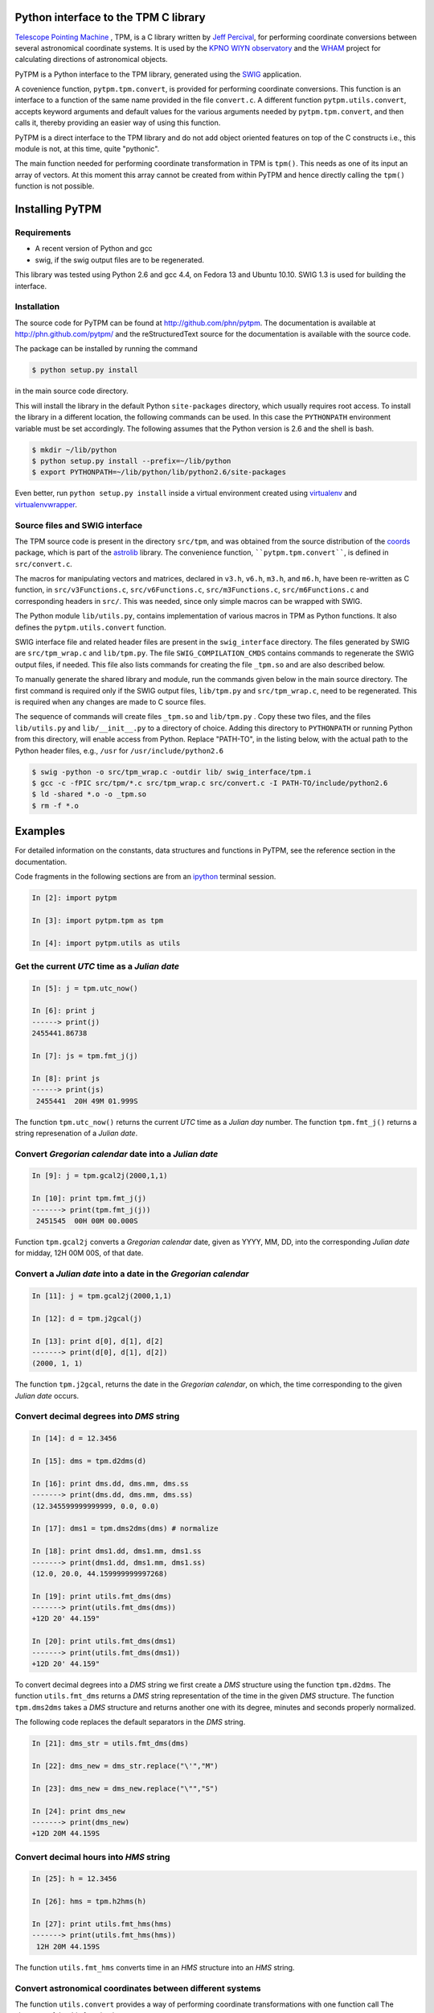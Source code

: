 Python interface to the TPM C library
=====================================

.. _Telescope Pointing Machine: http://www.sal.wisc.edu/~jwp/astro/tpm/tpm.html
.. _Jeff Percival: http://www.sal.wisc.edu/~jwp/
.. _SWIG: http://www.swig.org/
.. _coords: https://trac6.assembla.com/astrolib
.. _astrolib: https://trac6.assembla.com/astrolib
.. _KPNO WIYN observatory: http://www.noao.edu/wiyn/wiyn.html
.. _WHAM: http://www.astro.wisc.edu/wham/
.. _KPNO: http://www.noao.edu/kpno
.. _Virtualenv: http://pypi.python.org/pypi/virtualenv 
.. _Virtualenvwrapper: 
   http://www.doughellmann.com/projects/virtualenvwrapper/
.. _ipython: http://ipython.scipy.org


`Telescope Pointing Machine`_ , TPM, is a C library written by `Jeff
Percival`_, for performing coordinate conversions between several
astronomical coordinate systems. It is used by the `KPNO WIYN
observatory`_ and the WHAM_ project for calculating directions of
astronomical objects.

PyTPM is a Python interface to the TPM library, generated using the
SWIG_ application.

A covenience function, ``pytpm.tpm.convert``, is provided for
performing coordinate conversions. This function is an interface to a
function of the same name provided in the file ``convert.c``. A
different function ``pytpm.utils.convert``, accepts keyword arguments
and default values for the various arguments needed by
``pytpm.tpm.convert``, and then calls it, thereby providing an easier
way of using this function.

PyTPM is a direct interface to the TPM library and do not add object
oriented features on top of the C constructs i.e., this module is not,
at this time, quite "pythonic".

The main function needed for performing coordinate transformation in
TPM is ``tpm()``. This needs as one of its input an array of
vectors. At this moment this array cannot be created from within PyTPM
and hence directly calling the ``tpm()`` function is not
possible.

Installing PyTPM
================

Requirements
------------

+ A recent version of Python and gcc 
+ swig, if the swig output files are to be regenerated.

This library was tested using Python 2.6 and gcc 4.4, on Fedora 13 and
Ubuntu 10.10. SWIG 1.3 is used for building the interface.

Installation
------------

The source code for PyTPM can be found at
http://github.com/phn/pytpm. The documentation is available at
http://phn.github.com/pytpm/ and the reStructuredText source for the
documentation is available with the source code.

The package can be installed by running the command

.. code-block:: sh

  $ python setup.py install

in the main source code directory.

This will install the library in the default Python ``site-packages``
directory, which usually requires root access. To install the library
in a different location, the following commands can be used. In this
case the ``PYTHONPATH`` environment variable must be set accordingly.
The following assumes that the Python version is 2.6 and the shell is
bash.

.. code-block:: sh

  $ mkdir ~/lib/python
  $ python setup.py install --prefix=~/lib/python
  $ export PYTHONPATH=~/lib/python/lib/python2.6/site-packages

Even better, run ``python setup.py install`` inside a virtual
environment created using `virtualenv`_ and `virtualenvwrapper`_.

Source files and SWIG interface
-------------------------------

The TPM source code is present in the directory ``src/tpm``, and was
obtained from the source distribution of the coords_ package, which is
part of the astrolib_ library. The convenience function,
````pytpm.tpm.convert````, is defined in ``src/convert.c``.

The macros for manipulating vectors and matrices, declared in ``v3.h``,
``v6.h``, ``m3.h``, and ``m6.h``, have been re-written as C function, in
``src/v3Functions.c``, ``src/v6Functions.c``, ``src/m3Functions.c``,
``src/m6Functions.c`` and corresponding headers in ``src/``. This was
needed, since only simple macros can be wrapped with SWIG.

The Python module ``lib/utils.py``, contains implementation of various
macros in TPM as Python functions. It also defines the
``pytpm.utils.convert`` function.

SWIG interface file and related header files are present in the
``swig_interface`` directory. The files generated by SWIG are
``src/tpm_wrap.c`` and ``lib/tpm.py``. The file ``SWIG_COMPILATION_CMDS``
contains commands to regenerate the SWIG output files, if needed. This
file also lists commands for creating the file ``_tpm.so`` and are also
described below.

To manually generate the shared library and module, run the commands
given below in the main source directory.  The first command is
required only if the SWIG output files, ``lib/tpm.py`` and
``src/tpm_wrap.c``, need to be regenerated. This is required when any
changes are made to C source files.

The sequence of commands will create files ``_tpm.so`` and ``lib/tpm.py``
. Copy these two files, and the files ``lib/utils.py`` and
``lib/__init__.py`` to a directory of choice. Adding this directory to
``PYTHONPATH`` or running Python from this directory, will enable access
from Python. Replace "PATH-TO", in the listing below, with the actual
path to the Python header files, e.g., ``/usr`` for
``/usr/include/python2.6``

.. code-block:: sh

  $ swig -python -o src/tpm_wrap.c -outdir lib/ swig_interface/tpm.i
  $ gcc -c -fPIC src/tpm/*.c src/tpm_wrap.c src/convert.c -I PATH-TO/include/python2.6
  $ ld -shared *.o -o _tpm.so 
  $ rm -f *.o


Examples
========

For detailed information on the constants, data structures and
functions in PyTPM, see the reference section in the documentation.

Code fragments in the following sections are from an ipython_ terminal
session.

.. code-block:: ipython

    In [2]: import pytpm

    In [3]: import pytpm.tpm as tpm

    In [4]: import pytpm.utils as utils

  
Get the current *UTC* time as a *Julian date*
---------------------------------------------

.. code-block:: ipython

    In [5]: j = tpm.utc_now()

    In [6]: print j
    ------> print(j)
    2455441.86738

    In [7]: js = tpm.fmt_j(j)

    In [8]: print js
    ------> print(js)
     2455441  20H 49M 01.999S


The function ``tpm.utc_now()`` returns the current *UTC* time as a
*Julian day* number. The function ``tpm.fmt_j()`` returns a string
represenation of a *Julian date*.

Convert *Gregorian calendar* date into a *Julian date*
------------------------------------------------------

.. code-block:: ipython

    In [9]: j = tpm.gcal2j(2000,1,1)

    In [10]: print tpm.fmt_j(j)
    -------> print(tpm.fmt_j(j))
     2451545  00H 00M 00.000S


Function ``tpm.gcal2j`` converts a *Gregorian calendar* date, given as
YYYY, MM, DD, into the corresponding *Julian date* for midday, 12H 00M
00S, of that date.

Convert a *Julian date* into a date in the *Gregorian calendar*
---------------------------------------------------------------

.. code-block:: ipython

    In [11]: j = tpm.gcal2j(2000,1,1)

    In [12]: d = tpm.j2gcal(j)

    In [13]: print d[0], d[1], d[2]
    -------> print(d[0], d[1], d[2])
    (2000, 1, 1)


The function ``tpm.j2gcal``, returns the date in the *Gregorian
calendar*, on which, the time corresponding to the given *Julian date*
occurs.

Convert decimal degrees into *DMS* string
-----------------------------------------

.. code-block:: ipython

    In [14]: d = 12.3456

    In [15]: dms = tpm.d2dms(d)

    In [16]: print dms.dd, dms.mm, dms.ss
    -------> print(dms.dd, dms.mm, dms.ss)
    (12.345599999999999, 0.0, 0.0)

    In [17]: dms1 = tpm.dms2dms(dms) # normalize

    In [18]: print dms1.dd, dms1.mm, dms1.ss
    -------> print(dms1.dd, dms1.mm, dms1.ss)
    (12.0, 20.0, 44.159999999997268)

    In [19]: print utils.fmt_dms(dms)
    -------> print(utils.fmt_dms(dms))
    +12D 20' 44.159"

    In [20]: print utils.fmt_dms(dms1)
    -------> print(utils.fmt_dms(dms1))
    +12D 20' 44.159"


To convert decimal degrees into a *DMS* string we first create a *DMS*
structure using the function ``tpm.d2dms``. The function
``utils.fmt_dms`` returns a *DMS* string representation of the time in
the given *DMS* structure. The function ``tpm.dms2dms`` takes a *DMS*
structure and returns another one with its degree, minutes and seconds
properly normalized.

The following code replaces the default separators in the *DMS*
string.

.. code-block:: ipython

    In [21]: dms_str = utils.fmt_dms(dms)

    In [22]: dms_new = dms_str.replace("\'","M")

    In [23]: dms_new = dms_new.replace("\"","S")

    In [24]: print dms_new
    -------> print(dms_new)
    +12D 20M 44.159S


Convert decimal hours into *HMS* string
---------------------------------------

.. code-block:: ipython

    In [25]: h = 12.3456

    In [26]: hms = tpm.h2hms(h)

    In [27]: print utils.fmt_hms(hms)
    -------> print(utils.fmt_hms(hms))
     12H 20M 44.159S

The function ``utils.fmt_hms`` converts time in an *HMS* structure
into an *HMS* string.


Convert astronomical coordinates between different systems
----------------------------------------------------------

The function ``utils.convert`` provides a way of performing coordinate
transformations with one function call The signature of the this
function is:

.. code-block:: python

  tpm.utils.convert(x=0.0, y=0.0, s1=6, s2=19, epoch=2451545.0,
                    equinox=2451545.0, timetag=None, lon=-111.598333,
                    lat=31.956389, alt=2093.093, T=273.15, P=1013.25,
                    H=0.0, W=0.55000)

As an example, to convert heliocentric mean FK5 J2000 coordinates
(0,0), to topocentric observed (azimuth, elevation) at the current
time, for location corresponding to the KPNO observatory, we can use
the following function call. The default parameters are for the KPNO
observatory location, and is taken from the TPM code.

.. code-block:: ipython

    In [28]: az,el = utils.convert()

    In [29]: print tpm.fmt_alpha(utils.d2r(az)), tpm.fmt_delta(utils.d2r(el))
    -------> print(tpm.fmt_alpha(utils.d2r(az)), tpm.fmt_delta(utils.d2r(el)))
    (' 12H 44M 50.225S', '+57D 37\' 15.349"')


The angles returned are in degrees. We convert them into radians, and
then use functions ``tpm.fmt_delta`` and ``tpm.fmt_alpha`` to format
them into *DMS* and *HMS* strings, respectively.

The parameters accepted by ``tpm.utils.convert`` are explained in the
table below. As mentioned before, this function is an interface to the
C function of the same name, accessible as ``tpm.convert``, which
takes the same parameters, except that the input and output angles are
in radians and all arguments must be specified.

+------------+----------------------------------------------------+
| Parameter  | Description                                        |
+============+====================================================+
| x          | input ra or longitude                              |
+------------+----------------------------------------------------+
| y          | input dec or latitude                              |
+------------+----------------------------------------------------+
| s1         | start state                                        |
+------------+----------------------------------------------------+
| s2         | end state                                          |
+------------+----------------------------------------------------+
| epoch      | epoch of the coordinates as Julian day number      |
+------------+----------------------------------------------------+
| equinox    | equinox of the coordinates as Julian day number    |
+------------+----------------------------------------------------+
| timetag    | time of observation as Julian day number; this is  |
|            | the time corresponding to the end state i.e.,      |
|            | target time; defaults to the current UTC           |
+------------+----------------------------------------------------+
| lon        | geographic longitude in degrees                    |
+------------+----------------------------------------------------+
| lat        | geographic latitude in degrees                     |
+------------+----------------------------------------------------+
| alt        | altitude in meters                                 |
+------------+----------------------------------------------------+
| T          | temperature in kelvin                              |
+------------+----------------------------------------------------+
| P          | pressure in milli-bars                             |
+------------+----------------------------------------------------+
| H          | relative humidity (0-1)                            |
+------------+----------------------------------------------------+
| W          | wavelength of observation in microns               |
+------------+----------------------------------------------------+
 
The default values are indicated in the code fragment above. The
default location is the KPNO_ observatory and the data is taken from
the TPM source code, to be consistent with it.

There are 21 states, plus a "null" state, defined in TPM. These are
given below. The states can be identified using integers or the
special integer constants. For more details consult the TPM
documentation, included with the source code and the section on TPM
in the PyTPM documentation. WHAM refers to the coordinate system
used by the WHAM_ project.

+---------+------------------------------------------------+
| State   | Description                                    |
+=========+================================================+
| TPM_S00 | Null                                           |
+---------+------------------------------------------------+
| TPM_S01 | Heliocentric mean FK4 system, any equinox      |
+---------+------------------------------------------------+
| TPM_S02 | Heliocentric mean FK5 system, any equinox      |
+---------+------------------------------------------------+
| TPM_S03 | IAU 1980 Ecliptic system                       |
+---------+------------------------------------------------+
| TPM_S04 | IAU 1958 Galactic system                       |
+---------+------------------------------------------------+
| TPM_S05 | Heliocentric mean FK4 system, B1950 equinox    |
+---------+------------------------------------------------+
| TPM_S06 | Heliocentric mean FK5 system, J2000 equinox    |
+---------+------------------------------------------------+
| TPM_S07 | Geocentric mean FK5 system, J2000 equinox      |
+---------+------------------------------------------------+
| TPM_S08 | TPM_S07 + light deflection                     |
+---------+------------------------------------------------+
| TPM_S09 | TPM_S08 + Aberration                           |
+---------+------------------------------------------------+
| TPM_S10 | TPM_S09 + precession                           |
+---------+------------------------------------------------+
| TPM_S11 | Geocentric apparent FK5, current equinox       |
+---------+------------------------------------------------+
| TPM_S12 | Topocentric mean FK5, J2000 equinox            |
+---------+------------------------------------------------+
| TPM_S13 | TPM_S12 + light definition                     |
+---------+------------------------------------------------+
| TPM_S14 | TPM_S13 + aberration                           |
+---------+------------------------------------------------+
| TPM_S15 | TPM_S14 + precession                           |
+---------+------------------------------------------------+
| TPM_S16 | Topocentric apparent FK5, current equinox      |
+---------+------------------------------------------------+
| TPM_S17 | Topocentric apparent FK5, current equnix       |
+---------+------------------------------------------------+
| TPM_S18 | Topocentric apparent (Hour Angle, Declination) |
+---------+------------------------------------------------+
| TPM_S19 | Topecentric observed (Azimuth, Elevation)      |
+---------+------------------------------------------------+
| TPM_S20 | Topocentric observed (Hour Angle, Declination) |
+---------+------------------------------------------------+
| TPM_S21 | Topocentric observed WHAM (longitude, latitude)|
+---------+------------------------------------------------+

Some of these states have additional special names.

+-------------------+-------------------+
| Name              | State             |
+===================+===================+
| TARGET_FK4        |      (TPM_S01)    |  
+-------------------+-------------------+
| TARGET_FK5        |      (TPM_S02)    |
+-------------------+-------------------+
| TARGET_ECL        |      (TPM_S03)    |
+-------------------+-------------------+
| TARGET_GAL        |      (TPM_S04)    |
+-------------------+-------------------+
| TARGET_APP_HADEC  |      (TPM_S17)    |
+-------------------+-------------------+
| TARGET_OBS_HADEC  |      (TPM_S20)    |
+-------------------+-------------------+
| TARGET_APP_AZEL   |      (TPM_S18)    |
+-------------------+-------------------+
| TARGET_OBS_AZEL   |      (TPM_S19)    |
+-------------------+-------------------+
| TARGET_OBS_WHAM   |      (TPM_S21)    |
+-------------------+-------------------+

In the following example we convert the (RA,DEC) coordinates in FK5
system into (Az, EL) for KPNO, at the Julian date 2455363.5 .

.. code-block:: ipython

    In [30]: # Change site parameters to that for KPNO given by JPL HORIZONS
    In [31]: kpno = {'lon':248.405300, 'lat':31.9584932, 'P':5.6, 'T':210,
       ....: 'H':0}
    In [32]: # RA,DEC for Mars at JD = 2455363.5

    In [33]: ra = (10.0+27.0/60.0+06.79/3600.0)*15.0

    In [34]: dec = 10+55/60.0+40.4/3600.0

    In [35]: az,el = utils.convert(ra,dec,timetag=2455363.5,**kpno)

    In [36]: print tpm.fmt_d(az), tpm.fmt_d(el)
    -------> print(tpm.fmt_d(az), tpm.fmt_d(el))
    ('+168D 14\' 30.773"', '+68D 32\' 07.244"')

    In [37]: # print values given by JPL HORIZONS

    In [39]: print tpm.fmt_d(168.2412), tpm.fmt_d(68.5353)
    -------> print(tpm.fmt_d(168.2412), tpm.fmt_d(68.5353))
    ('+168D 14\' 28.319"', '+68D 32\' 07.080"')


In testing, the ``convert`` function was used to convert SIMBAD
coordinates between different systems. These tests are in the file
``test/test_convert.py`` file. The Python module gives identical
results to that from the binary created with the TPM C library,
using the ``tpm_main.c`` program that is included in the source code.

When values were compared with those given by SIMBAD itself,for
example convert SIMBAD coordinates from FK4 to FK5 and compare with
SIMABD FK5, the result from ``convert`` agreed to 3 decimal places in
degrees, i.e., slightly greater than 1 arc-second.

For more information see reference sections.

Credits
=======

`Jeff Percival`_ wrote the TPM__ C library. See
``src/tpm/TPM_LICENSE.txt`` for TPM license. The version used here was
obtained from the coords_ package of the astrolib_ library. Send email
to user prasanthhn, at the gmail.com domain, for reporting errors,
comments, suggestions etc., for the PyTPM library.

__ Telescope Pointing Machine

License
=======

See ``src/tpm/TPM_LICENSE.txt`` for TPM license. Code for the Python
binding itself is released under the BSD license; see LICENSE.txt.
